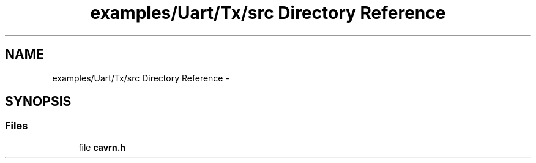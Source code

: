 .TH "examples/Uart/Tx/src Directory Reference" 3 "Wed Feb 18 2015" "My Project" \" -*- nroff -*-
.ad l
.nh
.SH NAME
examples/Uart/Tx/src Directory Reference \- 
.SH SYNOPSIS
.br
.PP
.SS "Files"

.in +1c
.ti -1c
.RI "file \fBcavrn\&.h\fP"
.br
.in -1c
